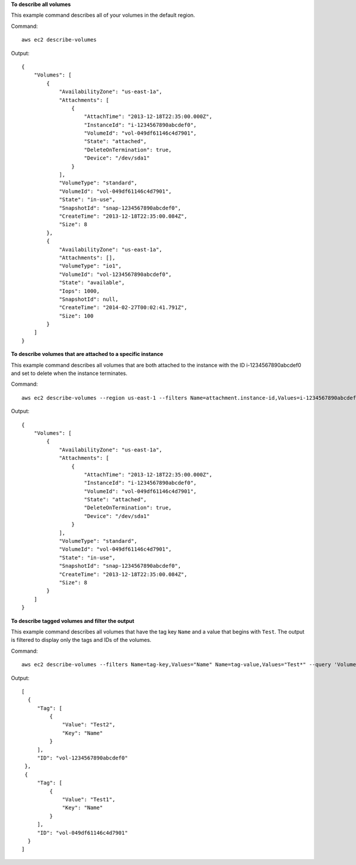 **To describe all volumes**

This example command describes all of your volumes in the default region.

Command::

  aws ec2 describe-volumes

Output::

   {
       "Volumes": [
           {
               "AvailabilityZone": "us-east-1a",
               "Attachments": [
                   {
                       "AttachTime": "2013-12-18T22:35:00.000Z",
                       "InstanceId": "i-1234567890abcdef0",
                       "VolumeId": "vol-049df61146c4d7901",
                       "State": "attached",
                       "DeleteOnTermination": true,
                       "Device": "/dev/sda1"
                   }
               ],
               "VolumeType": "standard",
               "VolumeId": "vol-049df61146c4d7901",
               "State": "in-use",
               "SnapshotId": "snap-1234567890abcdef0",
               "CreateTime": "2013-12-18T22:35:00.084Z",
               "Size": 8
           },
           {
               "AvailabilityZone": "us-east-1a",
               "Attachments": [],
               "VolumeType": "io1",
               "VolumeId": "vol-1234567890abcdef0",
               "State": "available",
               "Iops": 1000,
               "SnapshotId": null,
               "CreateTime": "2014-02-27T00:02:41.791Z",
               "Size": 100
           }
       ]
   }

**To describe volumes that are attached to a specific instance**

This example command describes all volumes that are both attached to the instance with the ID i-1234567890abcdef0 and set to delete when the instance terminates.

Command::

  aws ec2 describe-volumes --region us-east-1 --filters Name=attachment.instance-id,Values=i-1234567890abcdef0 Name=attachment.delete-on-termination,Values=true

Output::

   {
       "Volumes": [
           {
               "AvailabilityZone": "us-east-1a",
               "Attachments": [
                   {
                       "AttachTime": "2013-12-18T22:35:00.000Z",
                       "InstanceId": "i-1234567890abcdef0",
                       "VolumeId": "vol-049df61146c4d7901",
                       "State": "attached",
                       "DeleteOnTermination": true,
                       "Device": "/dev/sda1"
                   }
               ],
               "VolumeType": "standard",
               "VolumeId": "vol-049df61146c4d7901",
               "State": "in-use",
               "SnapshotId": "snap-1234567890abcdef0",
               "CreateTime": "2013-12-18T22:35:00.084Z",
               "Size": 8
           }
       ]
   }
 
**To describe tagged volumes and filter the output**

This example command describes all volumes that have the tag key ``Name`` and a value that begins with ``Test``. The output is filtered to display only the tags and IDs of the volumes. 

Command::

  aws ec2 describe-volumes --filters Name=tag-key,Values="Name" Name=tag-value,Values="Test*" --query 'Volumes[*].{ID:VolumeId,Tag:Tags}'

Output::

   [
     {
        "Tag": [
            {
                "Value": "Test2", 
                "Key": "Name"
            }
        ], 
        "ID": "vol-1234567890abcdef0"
    }, 
    {
        "Tag": [
            {
                "Value": "Test1", 
                "Key": "Name"
            }
        ], 
        "ID": "vol-049df61146c4d7901"
     }
   ]

